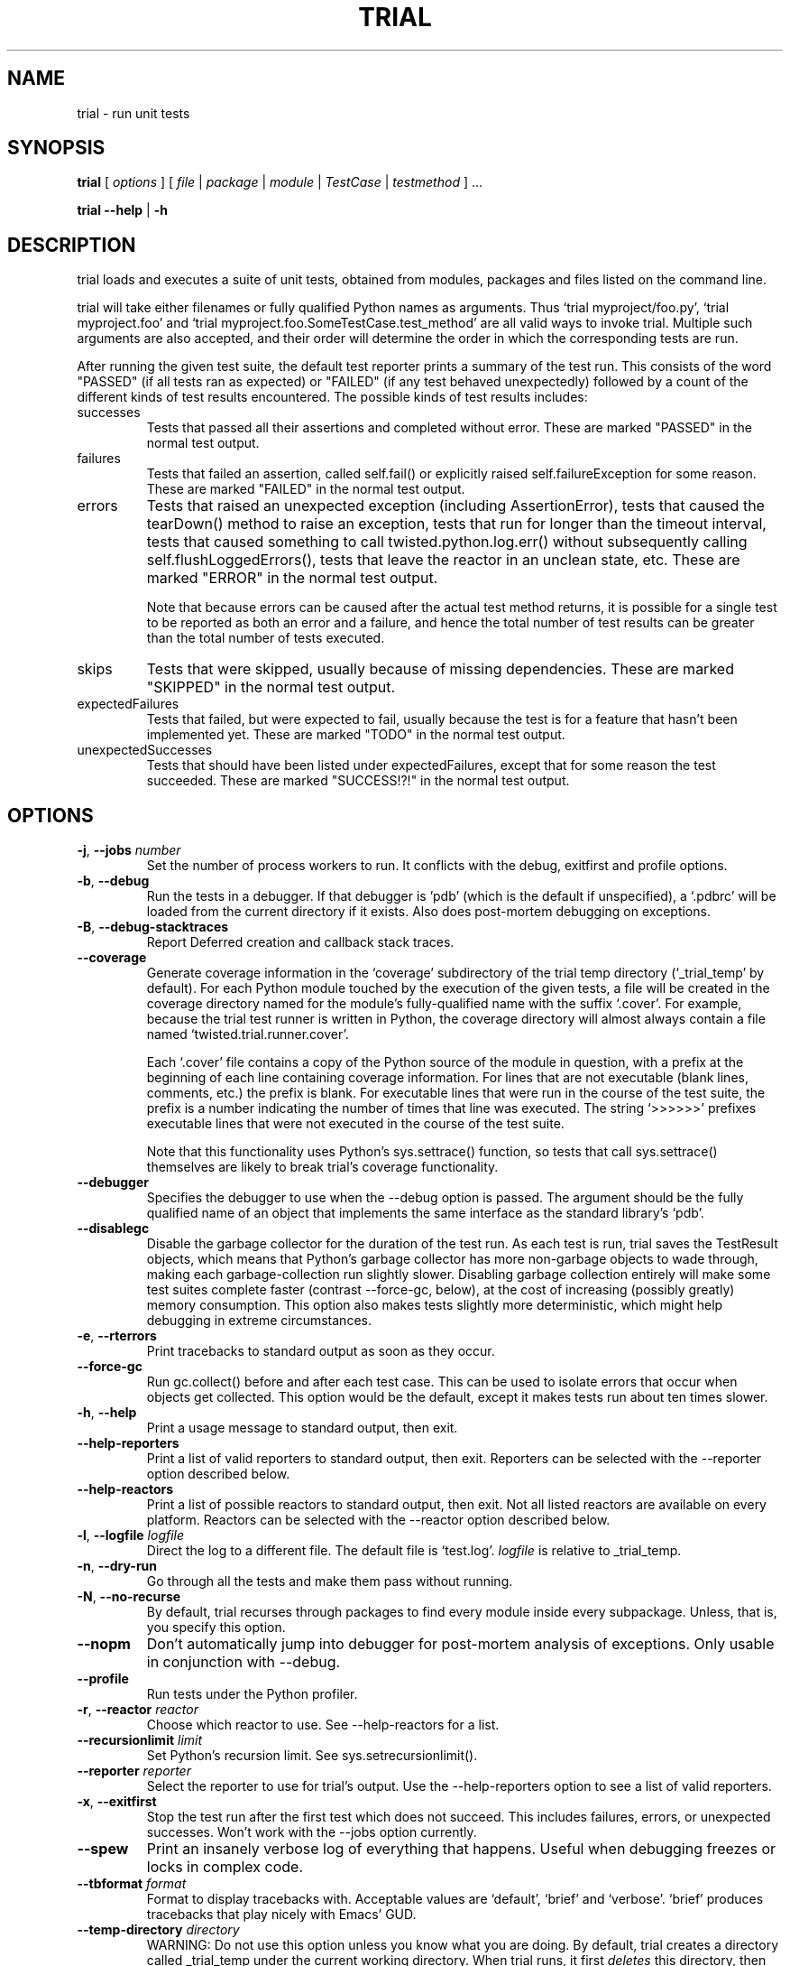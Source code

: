 .TH TRIAL "1" "Oct 2007" "" ""
.SH NAME
trial \- run unit tests
.SH SYNOPSIS
\fBtrial\fR [ \fIoptions\fR ] [ \fIfile\fR | \fIpackage\fR | \fImodule\fR | \fITestCase\fR | \fItestmethod\fR ] ...
.PP
\fBtrial --help\fR | \fB-h\fR
.SH DESCRIPTION
.PP
trial loads and executes a suite of unit tests, obtained from modules,
packages and files listed on the command line.
.PP
trial will take either filenames or fully qualified Python names as
arguments.  Thus `trial myproject/foo.py', `trial myproject.foo' and
`trial myproject.foo.SomeTestCase.test_method' are all valid ways to
invoke trial. Multiple such arguments are also accepted, and their order will
determine the order in which the corresponding tests are run.
.PP
After running the given test suite, the default test reporter prints a summary
of the test run. This consists of the word "PASSED" (if all tests ran as
expected) or "FAILED" (if any test behaved unexpectedly) followed by a count of
the different kinds of test results encountered. The possible kinds of test
results includes:
.TP
successes
Tests that passed all their assertions and completed without error.
These are marked "PASSED" in the normal test output.
.TP
failures
Tests that failed an assertion, called self.fail() or explicitly raised
self.failureException for some reason. These are marked "FAILED" in the
normal test output.
.TP
errors
Tests that raised an unexpected exception (including AssertionError),
tests that caused the tearDown() method to raise an exception, tests
that run for longer than the timeout interval, tests that caused
something to call twisted.python.log.err() without subsequently calling
self.flushLoggedErrors(), tests that leave the reactor in an unclean
state, etc. These are marked "ERROR" in the normal test output.
.IP
Note that because errors can be caused after the actual test method
returns, it is possible for a single test to be reported as both an
error and a failure, and hence the total number of test results can be
greater than the total number of tests executed.
.TP
skips
Tests that were skipped, usually because of missing dependencies. These
are marked "SKIPPED" in the normal test output.
.TP
expectedFailures
Tests that failed, but were expected to fail, usually because the test
is for a feature that hasn't been implemented yet. These are marked
"TODO" in the normal test output.
.TP
unexpectedSuccesses
Tests that should have been listed under expectedFailures, except that
for some reason the test succeeded. These are marked "SUCCESS!?!" in
the normal test output.
.SH OPTIONS
.TP
\fB-j\fR, \fB--jobs\fR \fInumber\fR
Set the number of process workers to run. It conflicts with the debug,
exitfirst and profile options.
.TP
\fB-b\fR, \fB--debug\fR
Run the tests in a debugger. If that debugger is 'pdb' (which is the default if
unspecified), a `.pdbrc' will be loaded from the current directory if it
exists. Also does post-mortem debugging on exceptions.
.TP
\fB-B\fR, \fB--debug-stacktraces\fR
Report Deferred creation and callback stack traces.
.TP
\fB--coverage\fR
Generate coverage information in the `coverage' subdirectory of the trial temp
directory (`_trial_temp' by default). For each Python module touched by the
execution of the given tests, a file will be created in the coverage directory
named for the module's fully-qualified name with the suffix `.cover'.  For
example, because the trial test runner is written in Python, the coverage
directory will almost always contain a file named `twisted.trial.runner.cover'.

Each `.cover' file contains a copy of the Python source of the module in
question, with a prefix at the beginning of each line containing coverage
information.  For lines that are not executable (blank lines, comments, etc.)
the prefix is blank.  For executable lines that were run in the course of the
test suite, the prefix is a number indicating the number of times that line was
executed.  The string `>>>>>>' prefixes executable lines that were not executed
in the course of the test suite.

Note that this functionality uses Python's sys.settrace() function, so tests
that call sys.settrace() themselves are likely to break trial's coverage
functionality.
.TP
\fB--debugger\fR
Specifies the debugger to use when the --debug option is passed. The argument
should be the fully qualified name of an object that implements the same
interface as the standard library's `pdb'.
.TP
\fB--disablegc\fR
Disable the garbage collector for the duration of the test run. As each test is
run, trial saves the TestResult objects, which means that Python's garbage
collector has more non-garbage objects to wade through, making each
garbage-collection run slightly slower. Disabling garbage collection entirely
will make some test suites complete faster (contrast --force-gc, below), at the
cost of increasing (possibly greatly) memory consumption. This option also makes
tests slightly more deterministic, which might help debugging in extreme
circumstances.
.TP
\fB-e\fR, \fB--rterrors\fR
Print tracebacks to standard output as soon as they occur.
.TP
\fB--force-gc\fR
Run gc.collect() before and after each test case. This can be used to
isolate errors that occur when objects get collected.  This option would be
the default, except it makes tests run about ten times slower.
.TP
\fB-h\fR, \fB--help\fR
Print a usage message to standard output, then exit.
.TP
\fB--help-reporters\fR
Print a list of valid reporters to standard output, then exit. Reporters can
be selected with the --reporter option described below.
.TP
\fB--help-reactors\fR
Print a list of possible reactors to standard output, then exit. Not all listed
reactors are available on every platform. Reactors can be selected with the
--reactor option described below.
.TP
\fB-l\fR, \fB--logfile\fR \fIlogfile\fR
Direct the log to a different file. The default file is `test.log'.
\fIlogfile\fR is relative to _trial_temp.
.TP
\fB-n\fR, \fB--dry-run\fR
Go through all the tests and make them pass without running.
.TP
\fB-N\fR, \fB--no-recurse\fR
By default, trial recurses through packages to find every module inside
every subpackage.  Unless, that is, you specify this option.
.TP
\fB--nopm\fR
Don't automatically jump into debugger for post-mortem analysis of
exceptions.  Only usable in conjunction with --debug.
.TP
\fB--profile\fR
Run tests under the Python profiler.
.TP
\fB-r\fR, \fB--reactor\fR \fIreactor\fR
Choose which reactor to use.  See --help-reactors for a list.
.TP
\fB--recursionlimit\fR \fIlimit\fR
Set Python's recursion limit. See sys.setrecursionlimit().
.TP
\fB--reporter\fR \fIreporter\fR
Select the reporter to use for trial's output.  Use the --help-reporters
option to see a list of valid reporters.
.TP
\fB-x\fR, \fB--exitfirst\fR
Stop the test run after the first test which does not succeed. This includes
failures, errors, or unexpected successes. Won't work with the --jobs option
currently.
.TP
\fB--spew\fR
Print an insanely verbose log of everything that happens. Useful when
debugging freezes or locks in complex code.
.TP
\fB--tbformat\fR \fIformat\fR
Format to display tracebacks with. Acceptable values are `default', `brief'
and `verbose'. `brief' produces tracebacks that play nicely with Emacs' GUD.
.TP
\fB--temp-directory\fR \fIdirectory\fR
WARNING: Do not use this option unless you know what you are doing.
By default, trial creates a directory called _trial_temp under the current
working directory.  When trial runs, it first \fIdeletes\fR this directory,
then creates it, then changes into the directory to run the tests. The log
file and any coverage files are stored here. Use this option if you wish to
have trial run in a directory other than _trial_temp. Be warned, trial
will \fIdelete\fR the directory before re-creating it.
.TP
\fB--testmodule\fR \fIfilename\fR
Ask trial to look into \fIfilename\fR and run any tests specified using the
Emacs-style buffer variable `test-case-name'.
.TP
\fB--unclean-warnings\fR
As of Twisted 8.0, trial will report an error if the reactor is left unclean
at the end of the test. This option is provided to assist in migrating from
Twisted 2.5 to Twisted 8.0 and later. Enabling this option will turn the errors
into warnings.
.TP
\fB-u\fR, \fB--until-failure\fR
Keep looping the tests until one of them raises an error or a failure.
This is particularly useful for reproducing intermittent failures.
.TP
\fB--version\fR
Prints the Twisted version number and exit.
.TP
\fB--without-module\fR \fImodulenames\fR
Simulate the lack of the specified comma-separated list of modules. This makes
it look like the modules are not present in the system, causing tests to check
the behavior for that configuration.
.TP
\fB-z\fR, \fB--random\fR \fIseed\fR
Run the tests in random order using the specified seed.
.PP
.SH SEE ALSO
The latest version of the trial documentation can be found at
http://twistedmatrix.com/documents/current/core/howto/testing.html
.SH AUTHOR
Written by Jonathan M. Lange
.SH "REPORTING BUGS"
To report a bug, visit http://twistedmatrix.com/trac/newticket
.SH COPYRIGHT
Copyright \(co 2003-2011 Twisted Matrix Laboratories
.br
This is free software; see the source for copying conditions.  There is NO
warranty; not even for MERCHANTABILITY or FITNESS FOR A PARTICULAR PURPOSE.
